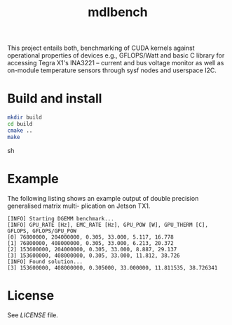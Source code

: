 #+title: mdlbench

This project entails both, benchmarking of CUDA kernels against operational properties of devices e.g., GFLOPS/Watt and basic C library for accessing Tegra X1's INA3221 -- current and bus voltage monitor as well as on-module temperature sensors through sysf nodes and userspace I2C.

* Build and install
#+begin_src sh
mkdir build
cd build
cmake ..
make
#+end_src sh

* Example
The following listing shows an example output of double precision generalised matrix multi-
plication on Jetson TX1.
#+begin_example
[INFO] Starting DGEMM benchmark...
[INFO] GPU_RATE [Hz], EMC_RATE [Hz], GPU_POW [W], GPU_THERM [C], GFLOPS, GFLOPS/GPU_POW
[0] 76800000, 204000000, 0.305, 33.000, 5.117, 16.778
[1] 76800000, 408000000, 0.305, 33.000, 6.213, 20.372
[2] 153600000, 204000000, 0.305, 33.000, 8.887, 29.137
[3] 153600000, 408000000, 0.305, 33.000, 11.812, 38.726
[INFO] Found solution...
[3] 153600000, 408000000, 0.305000, 33.000000, 11.811535, 38.726341
#+end_example

* License
See [[LICENSE]] file.
